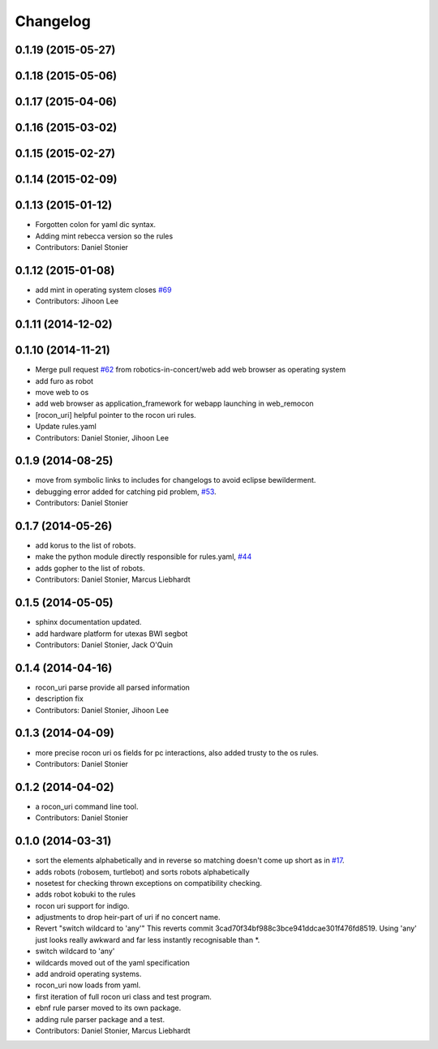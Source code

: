 Changelog
=========

0.1.19 (2015-05-27)
-------------------

0.1.18 (2015-05-06)
-------------------

0.1.17 (2015-04-06)
-------------------

0.1.16 (2015-03-02)
-------------------

0.1.15 (2015-02-27)
-------------------

0.1.14 (2015-02-09)
-------------------

0.1.13 (2015-01-12)
-------------------
* Forgotten colon for yaml dic syntax.
* Adding mint rebecca version so the rules
* Contributors: Daniel Stonier

0.1.12 (2015-01-08)
-------------------
* add mint in operating system closes `#69 <https://github.com/robotics-in-concert/rocon_tools/issues/69>`_
* Contributors: Jihoon Lee

0.1.11 (2014-12-02)
-------------------

0.1.10 (2014-11-21)
-------------------
* Merge pull request `#62 <https://github.com/robotics-in-concert/rocon_tools/issues/62>`_ from robotics-in-concert/web
  add web browser as operating system
* add furo as robot
* move web to os
* add web browser as application_framework for webapp launching in web_remocon
* [rocon_uri] helpful pointer to the rocon uri rules.
* Update rules.yaml
* Contributors: Daniel Stonier, Jihoon Lee

0.1.9 (2014-08-25)
------------------
* move from symbolic links to includes for changelogs to avoid eclipse bewilderment.
* debugging error added for catching pid problem, `#53 <https://github.com/robotics-in-concert/rocon_tools/issues/53>`_.
* Contributors: Daniel Stonier

0.1.7 (2014-05-26)
------------------
* add korus to the list of robots.
* make the python module directly responsible for rules.yaml, `#44 <https://github.com/robotics-in-concert/rocon_tools/issues/44>`_
* adds gopher to the list of robots.
* Contributors: Daniel Stonier, Marcus Liebhardt

0.1.5 (2014-05-05)
------------------
* sphinx documentation updated.
* add hardware platform for utexas BWI segbot
* Contributors: Daniel Stonier, Jack O'Quin

0.1.4 (2014-04-16)
------------------
* rocon_uri parse provide all parsed information
* description fix
* Contributors: Daniel Stonier, Jihoon Lee

0.1.3 (2014-04-09)
------------------
* more precise rocon uri os fields for pc interactions, also added trusty to the os rules.
* Contributors: Daniel Stonier

0.1.2 (2014-04-02)
------------------
* a rocon_uri command line tool.
* Contributors: Daniel Stonier

0.1.0 (2014-03-31)
------------------
* sort the elements alphabetically and in reverse so matching doesn't come
  up short as in `#17 <https://github.com/robotics-in-concert/rocon_tools/issues/17>`_.
* adds robots (robosem, turtlebot) and sorts robots alphabetically
* nosetest for checking thrown exceptions on compatibility checking.
* adds robot kobuki to the rules
* rocon uri support for indigo.
* adjustments to drop heir-part of uri if no concert name.
* Revert "switch wildcard to 'any'"
  This reverts commit 3cad70f34bf988c3bce941ddcae301f476fd8519. Using 'any' just looks really awkward and far less instantly recognisable than *.
* switch wildcard to 'any'
* wildcards moved out of the yaml specification
* add android operating systems.
* rocon_uri now loads from yaml.
* first iteration of full rocon uri class and test program.
* ebnf rule parser moved to its own package.
* adding rule parser package and a test.
* Contributors: Daniel Stonier, Marcus Liebhardt
